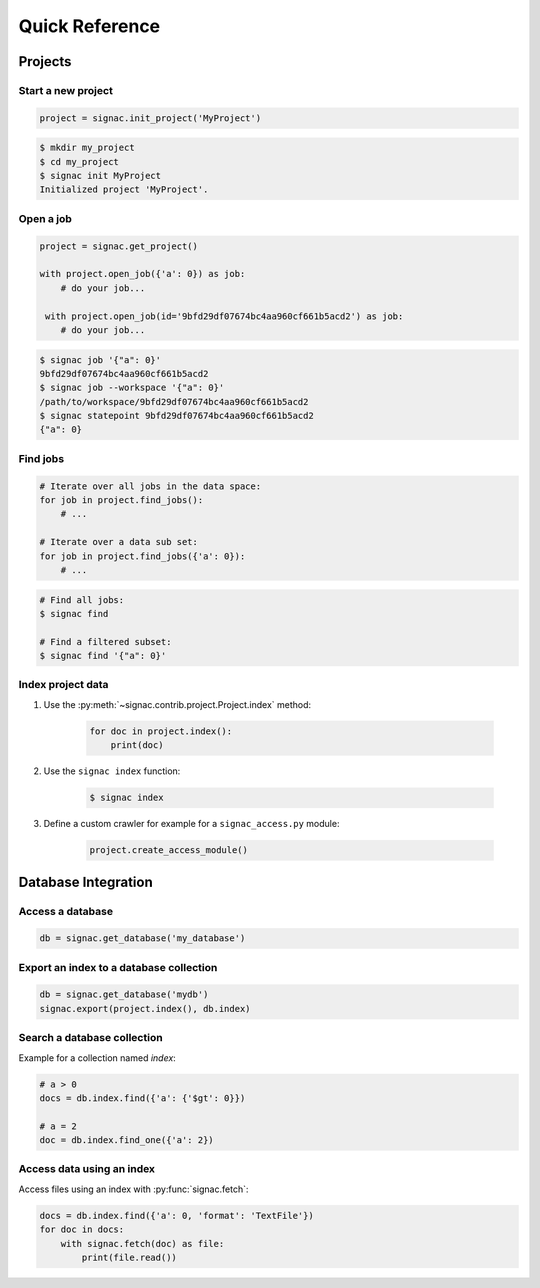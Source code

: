 .. _quickreference:

===============
Quick Reference
===============

Projects
========

Start a new project
-------------------

.. code-block:: python

   project = signac.init_project('MyProject')

.. code-block:: bash

    $ mkdir my_project
    $ cd my_project
    $ signac init MyProject
    Initialized project 'MyProject'.

Open a job
----------

.. code-block:: python

    project = signac.get_project()

    with project.open_job({'a': 0}) as job:
        # do your job...

     with project.open_job(id='9bfd29df07674bc4aa960cf661b5acd2') as job:
        # do your job...

.. code-block:: bash

    $ signac job '{"a": 0}'
    9bfd29df07674bc4aa960cf661b5acd2
    $ signac job --workspace '{"a": 0}'
    /path/to/workspace/9bfd29df07674bc4aa960cf661b5acd2
    $ signac statepoint 9bfd29df07674bc4aa960cf661b5acd2
    {"a": 0}

Find jobs
---------

.. code-block:: python

    # Iterate over all jobs in the data space:
    for job in project.find_jobs():
        # ...

    # Iterate over a data sub set:
    for job in project.find_jobs({'a': 0}):
        # ...

.. code-block:: bash

    # Find all jobs:
    $ signac find

    # Find a filtered subset:
    $ signac find '{"a": 0}'

Index project data
------------------

1. Use the :py:meth:`~signac.contrib.project.Project.index` method:

    .. code-block:: python

        for doc in project.index():
            print(doc)

2. Use the ``signac index`` function:

    .. code-block:: bash

        $ signac index

3. Define a custom crawler for example for a ``signac_access.py`` module:

    .. code-block:: python

        project.create_access_module()

Database Integration
====================

Access a database
-----------------

.. code-block:: python

    db = signac.get_database('my_database')

Export an index to a database collection
----------------------------------------

.. code-block:: python

    db = signac.get_database('mydb')
    signac.export(project.index(), db.index)

Search a database collection
----------------------------

Example for a collection named *index*:

.. code-block:: python

    # a > 0
    docs = db.index.find({'a': {'$gt': 0}})

    # a = 2
    doc = db.index.find_one({'a': 2})

Access data using an index
--------------------------

Access files using an index with :py:func:`signac.fetch`:

.. code-block:: python

    docs = db.index.find({'a': 0, 'format': 'TextFile'})
    for doc in docs:
        with signac.fetch(doc) as file:
            print(file.read())
